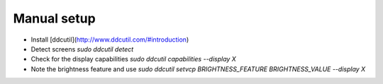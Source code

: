 Manual setup
============

- Install [ddcutil](http://www.ddcutil.com/#introduction)
- Detect screens `sudo ddcutil detect`
- Check for the display capabilities `sudo ddcutil capabilities --display X`
- Note the brightness feature and use `sudo ddcutil setvcp BRIGHTNESS_FEATURE BRIGHTNESS_VALUE --display X`
